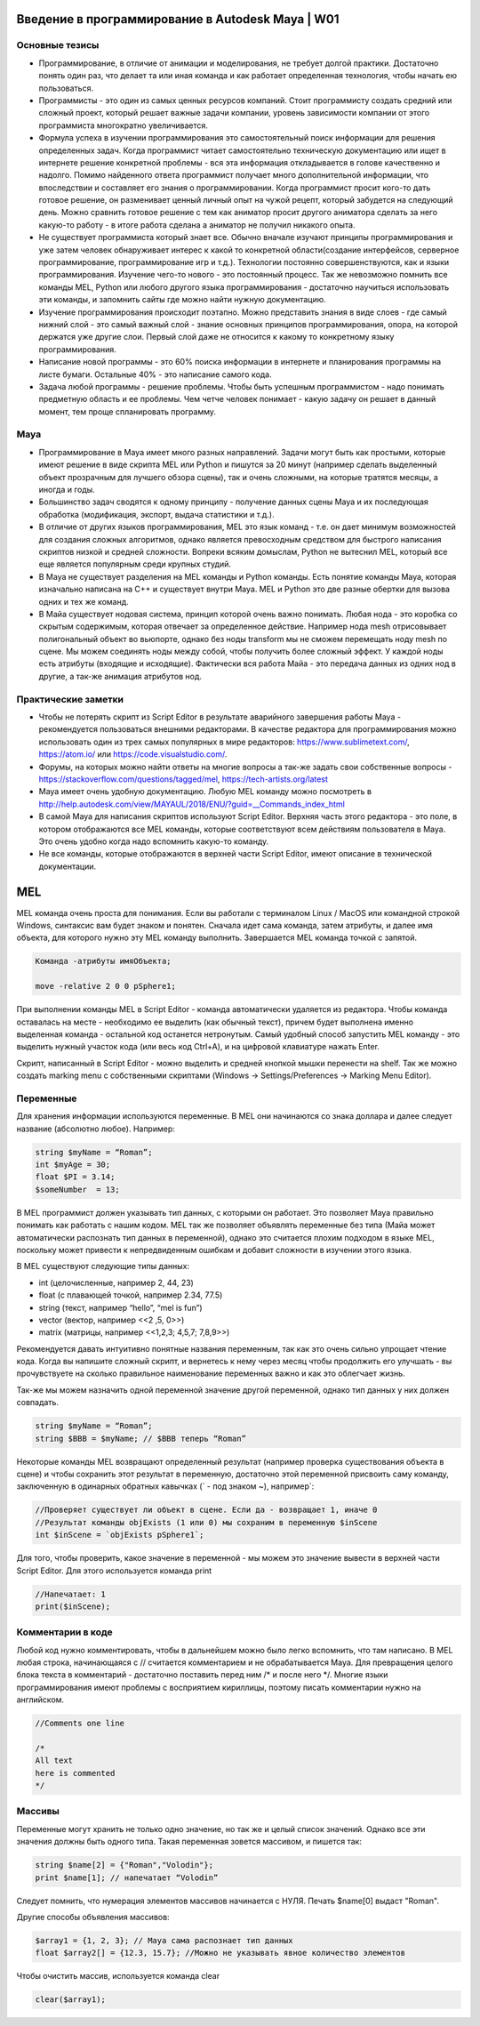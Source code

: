 Введение в программирование в Autodesk Maya | W01
=================================================

Основные тезисы
---------------

* Программирование, в отличие от анимации и моделирования, не требует долгой практики. Достаточно понять один раз, что делает та или иная команда и как работает определенная технология, чтобы начать ею пользоваться.
* Программисты - это один из самых ценных ресурсов компаний. Стоит программисту создать средний или сложный проект, который решает важные задачи компании, уровень зависимости компании от этого программиста многократно увеличивается. 
* Формула успеха в изучении программирования это самостоятельный поиск информации для решения определенных задач. Когда программист читает самостоятельно техническую документацию или ищет в интернете решение конкретной проблемы - вся эта информация откладывается в голове качественно и надолго. Помимо найденного ответа программист получает много дополнительной информации, что впоследствии и составляет его знания о программировании. Когда программист просит кого-то дать готовое решение, он разменивает ценный личный опыт на чужой рецепт, который забудется на следующий день. Можно сравнить готовое решение с тем как аниматор просит другого аниматора сделать за него какую-то работу - в итоге работа сделана а аниматор не получил никакого опыта. 
* Не существует программиста который знает все. Обычно вначале изучают принципы программирования и уже затем человек обнаруживает интерес к какой то конкретной области(создание интерфейсов, серверное программирование, программирование игр и т.д.). Технологии постоянно совершенствуются, как и языки программирования. Изучение чего-то нового - это постоянный процесс. Так же невозможно помнить все команды MEL, Python или любого другого языка программирования - достаточно научиться использовать эти команды, и запомнить сайты где можно найти нужную документацию.
* Изучение программирования происходит поэтапно. Можно представить знания в виде слоев - где самый нижний слой - это самый важный слой - знание основных принципов программирования, опора, на которой держатся уже другие слои. Первый слой даже не относится к какому то конкретному языку программирования.
* Написание новой программы - это 60% поиска информации в интернете и планирования программы на листе бумаги. Остальные 40% - это написание самого кода.
* Задача любой программы - решение проблемы. Чтобы быть успешным программистом - надо понимать предметную область и ее проблемы. Чем четче человек понимает - какую задачу он решает в данный момент, тем проще спланировать программу.

Maya
----

* Программирование в Maya имеет много разных направлений. Задачи могут быть как простыми, которые имеют решение в виде скрипта MEL или Python и пишутся за 20 минут (например сделать выделенный объект прозрачным для лучшего обзора сцены), так и очень сложными, на которые тратятся месяцы, а иногда и годы.
* Большинство задач сводятся к одному принципу  - получение данных сцены Maya и их последующая обработка (модификация, экспорт, выдача статистики и т.д.). 
* В отличие от других языков программирования, MEL это язык команд - т.е. он дает минимум возможностей для создания сложных алгоритмов, однако является превосходным средством для быстрого написания скриптов низкой и средней сложности. Вопреки всяким домыслам, Python не вытеснил MEL, который все еще является популярным среди крупных студий. 
* В Maya не существует разделения на MEL команды и Python команды. Есть понятие команды Maya, которая изначально написана на C++ и существует внутри Maya. MEL и Python это две разные обертки для вызова одних и тех же команд.
* В Майа существует нодовая система, принцип которой очень важно понимать. Любая нода - это коробка со скрытым содержимым, которая отвечает за определенное действие. Например нода mesh отрисовывает полигональный объект во вьюпорте, однако без ноды transform мы не сможем перемещать ноду mesh по сцене.  Мы можем соединять ноды между собой, чтобы получить более сложный эффект. У каждой ноды есть атрибуты (входящие и исходящие). Фактически вся работа Майа - это передача данных из одних нод в другие, а так-же анимация атрибутов нод. 

Практические заметки
--------------------

* Чтобы не потерять скрипт из Script Editor в результате аварийного завершения работы Maya - рекомендуется пользоваться внешними редакторами. В качестве редактора для программирования можно использовать один из трех самых популярных в мире редакторов: https://www.sublimetext.com/, https://atom.io/ или https://code.visualstudio.com/.
* Форумы, на которых можно найти ответы на многие вопросы а так-же задать свои собственные вопросы - https://stackoverflow.com/questions/tagged/mel, https://tech-artists.org/latest
* Maya имеет очень удобную документацию. Любую MEL команду можно посмотреть в http://help.autodesk.com/view/MAYAUL/2018/ENU/?guid=__Commands_index_html
* В самой Maya для написания скриптов используют Script Editor. Верхняя часть этого редактора - это поле, в котором отображаются все MEL команды, которые соответствуют всем действиям пользователя в Maya. Это очень удобно когда надо вспомнить какую-то команду.
* Не все команды, которые отображаются в верхней части Script Editor, имеют описание в технической документации. 


MEL
===

MEL команда очень проста для понимания. Если вы работали с терминалом Linux / MacOS или командной строкой Windows, синтаксис вам будет знаком и понятен.  Сначала идет сама команда, затем атрибуты, и далее имя объекта, для которого нужно эту MEL команду выполнить. Завершается MEL команда точкой с запятой.

.. code-block:: cpp

    Команда -атрибуты имяOбъекта;

    move -relative 2 0 0 pSphere1;

При выполнении команды MEL в Script Editor - команда автоматически удаляется из редактора. Чтобы команда оставалась на месте - необходимо ее выделить (как обычный текст), причем будет выполнена именно выделенная команда - остальной код останется нетронутым. Самый удобный способ запустить MEL команду - это выделить нужный участок кода (или весь код Ctrl+A), и на цифровой клавиатуре нажать Enter.

Скрипт, написанный в Script Editor - можно выделить и средней кнопкой мышки перенести на shelf.  Так же можно создать marking menu с собственными скриптами (Windows -> Settings/Preferences  -> Marking Menu Editor). 

Переменные
----------

Для хранения информации используются переменные. В MEL они начинаются со знака доллара и далее следует название (абсолютно любое). Например:

.. code-block:: cpp

    string $myName = “Roman”;
    int $myAge = 30;
    float $PI = 3.14;
    $someNumber  = 13;

В MEL программист должен указывать тип данных, с которыми он работает. Это позволяет Maya правильно понимать как работать с нашим кодом. MEL так же позволяет объявлять переменные без типа (Майа может автоматически распознать тип данных в переменной), однако это считается плохим подходом в языке MEL, поскольку может привести к непредвиденным ошибкам и добавит сложности в изучении этого языка. 

В MEL существуют следующие типы данных: 

* int (целочисленные, например  2, 44, 23)
* float (с плавающей точкой, например 2.34, 77.5)
* string (текст, например “hello”, “mel is fun”)
* vector (вектор, например <<2 ,5, 0>>)
* matrix (матрицы, например <<1,2,3; 4,5,7; 7,8,9>>)

Рекомендуется давать интуитивно понятные названия переменным, так как это очень сильно упрощает чтение кода. Когда вы напишите сложный скрипт, и вернетесь к нему через месяц чтобы продолжить его улучшать - вы прочувствуете на сколько правильное наименование переменных важно и как это облегчает жизнь. 

Так-же мы можем назначить одной переменной значение другой переменной, однако тип данных у них должен совпадать.

.. code-block:: cpp

    string $myName = “Roman”;
    string $BBB = $myName; // $BBB теперь “Roman”


Некоторые команды MEL возвращают определенный результат (например проверка существования объекта в сцене) и чтобы сохранить этот результат в переменную, достаточно этой переменной присвоить саму команду, заключенную в одинарных обратных кавычках (` - под знаком ~), например`:

.. code-block:: cpp

    //Проверяет существует ли объект в сцене. Если да - возвращает 1, иначе 0
    //Результат команды objExists (1 или 0) мы сохраним в переменную $inScene
    int $inScene = `objExists pSphere1`; 

Для того, чтобы проверить, какое значение в переменной - мы можем это значение вывести в верхней части Script Editor. Для этого используется команда print

.. code-block:: cpp

    //Напечатает: 1
    print($inScene); 


Комментарии в коде
------------------

Любой код нужно комментировать, чтобы в дальнейшем можно было легко вспомнить, что там написано. В MEL любая строка, начинающаяся с // считается комментарием и не обрабатывается Maya. Для превращения целого блока текста в комментарий - достаточно поставить перед ним /* и после него */. Многие языки программирования имеют проблемы с восприятием кириллицы, поэтому писать комментарии нужно на английском. 

.. code-block:: cpp

    //Comments one line
	
    /*
    All text
    here is commented
    */


Массивы
-------

Переменные могут хранить не только одно значение, но так же и целый список значений. Однако все эти значения должны быть одного типа. Такая переменная зовется массивом, и пишется так:

.. code-block:: cpp

    string $name[2] = {"Roman","Volodin"};
    print $name[1]; // напечатает “Volodin”

Следует помнить, что нумерация элементов массивов начинается с НУЛЯ.  Печать $name[0] выдаст "Roman".

Другие способы объявления массивов:

.. code-block:: cpp

    $array1 = {1, 2, 3}; // Maya сама распознает тип данных
    float $array2[] = {12.3, 15.7}; //Можно не указывать явное количество элементов

Чтобы очистить массив, используется команда clear

.. code-block:: cpp

    clear($array1);

